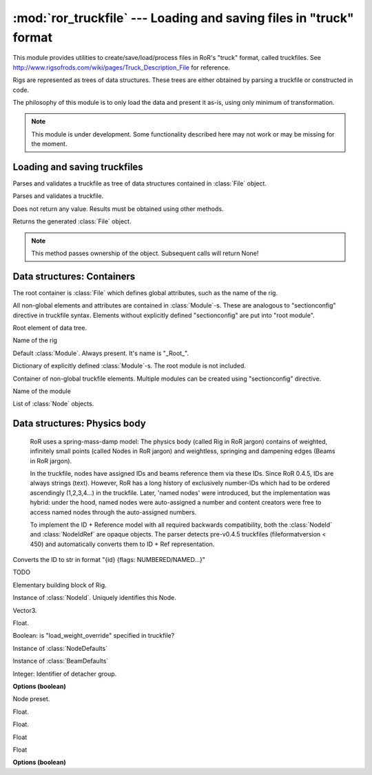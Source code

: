 :mod:`ror_truckfile` --- Loading and saving files in "truck" format
===================================================================

.. module:: ror_truckfile
   :synopsis: Loading and saving files in "truck" format

.. moduleauthor:: Petr Ohlidal <_myname_@_mysurname_.cz>

This module provides utilities to create/save/load/process files in 
RoR's "truck" format, called truckfiles. 
See http://www.rigsofrods.com/wiki/pages/Truck_Description_File
for reference.

Rigs are represented as trees of data structures.
These trees are either obtained by parsing a truckfile or constructed in code.

The philosophy of this module is to only load the data and
present it as-is, using only minimum of transformation.

.. note::

   This module is under development. Some functionality described here
   may not work or may be missing for the moment.
   
   

Loading and saving truckfiles
-----------------------------

.. class:: Parser()

   Parses and validates a truckfile 
   as tree of data structures contained in
   :class:`File` object.
   
   .. method:: parse_file(directory, filename)
   
   Parses and validates a truckfile.
   
   Does not return any value. Results must be obtained using other methods.
   
   .. method:: get_parsed_file()
   
   Returns the generated :class:`File` object.
   
   .. note::
      This method passes ownership of the object.
      Subsequent calls will return None!
      

Data structures: Containers
---------------------------      

The root container is :class:`File` which defines global attributes,
such as the name of the rig.

All non-global elements and attributes are contained in 
:class:`Module`-s. These are analogous to "sectionconfig" directive
in truckfile syntax. Elements without explicitly defined "sectionconfig"
are put into "root module".



.. class:: File()

   Root element of data tree.
   
   .. attribute:: name
   
   Name of the rig
   
   .. attribute:: root_module
   
   Default :class:`Module`. Always present. It's name is "_Root_".
   
   .. attribute:: modules
   
   Dictionary of explicitly defined :class:`Module`-s.
   The root module is not included.
   
   

.. class:: Module()

   Container of non-global truckfile elements. Multiple modules can
   be created using "sectionconfig" directive.

   .. attribute:: name
       
   Name of the module
      
   .. attribute:: nodes
   
   List of :class:`Node` objects.
   
   
   
Data structures: Physics body
-----------------------------

   RoR uses a spring-mass-damp model: The physics body
   (called Rig in RoR jargon) 
   contains
   of weighted, infinitely small points (called Nodes in RoR jargon)
   and weightless, springing and dampening edges (Beams in RoR jargon).
   
   In the truckfile, nodes have assigned IDs and beams reference them
   via these IDs. Since RoR 0.4.5, IDs are always strings (text).
   However, RoR has a long history of exclusively number-IDs which had
   to be ordered ascendingly (1,2,3,4...) in the truckfile. 
   Later, 'named nodes' were introduced, but the implementation was hybrid:
   under the hood, named nodes were auto-assigned a number and content
   creators were free to access named nodes through the auto-assigned numbers.
   
   To implement the ID + Reference model with all required backwards
   compatibility, both the :class:`NodeId` and :class:`NodeIdRef` are
   opaque objects. The parser detects pre-v0.4.5 truckfiles
   (fileformatversion < 450) and automatically converts them to
   ID + Ref representation.
   
   
   
.. class:: NodeId()

   .. method:: to_str()
   
   Converts the ID to str in format "{id} {flags: NUMBERED/NAMED...}"
   
   

.. class:: NodeIdRef()

   TODO

   
   
.. class:: Node()

   Elementary building block of Rig.
   
   .. attribute:: id
   
   Instance of :class:`NodeId`. Uniquely identifies this Node.
   
   .. attribute:: position

   Vector3.

   .. attribute:: load_weight_override
   
   Float.
   
   .. attribute:: _has_load_weight_override
   
   Boolean: is "load_weight_override" specified in truckfile?
   
   .. attribute:: node_defaults
   
   Instance of :class:`NodeDefaults`
   
   .. attribute:: beam_defaults
   
   Instance of :class:`BeamDefaults`
   
   .. attribute:: detacher_group
   
   Integer: Identifier of detacher group.
   
   **Options (boolean)**

   .. attribute:: option_n
   .. attribute:: option_m
   .. attribute:: option_f
   .. attribute:: option_x
   .. attribute:: option_y
   .. attribute:: option_c
   .. attribute:: option_h
   .. attribute:: option_e
   .. attribute:: option_b
   .. attribute:: option_p
   .. attribute:: option_L
   .. attribute:: option_l
   
   
   
.. class:: NodeDefaults()

   Node preset.
   
   .. attribute:: load_weight
   
   Float.
   
   .. attribute:: friction
   
   Float.
   
   .. attribute:: volume
   
   Float
   
   .. attribute:: surface
   
   Float
   
   **Options (boolean)**

   .. attribute:: option_n
   .. attribute:: option_m
   .. attribute:: option_f
   .. attribute:: option_x
   .. attribute:: option_y
   .. attribute:: option_c
   .. attribute:: option_h
   .. attribute:: option_e
   .. attribute:: option_b
   .. attribute:: option_p
   .. attribute:: option_L
   .. attribute:: option_l            

